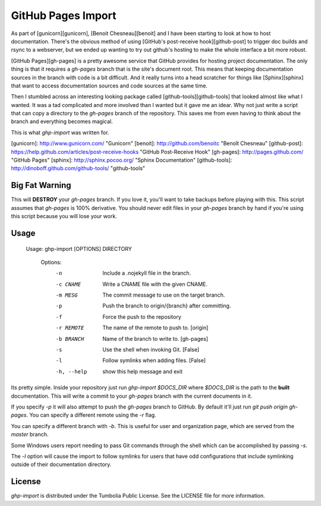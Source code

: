 GitHub Pages Import
===================

As part of [gunicorn][gunicorn], [Benoit Chesneau][benoit] and I have been
starting to look at how to host documentation. There's the obvious method of
using [GitHub's post-receive hook][github-post] to trigger doc builds and rsync
to a webserver, but we ended up wanting to try out github's hosting to make the
whole interface a bit more robust.

[GitHub Pages][gh-pages] is a pretty awesome service that GitHub provides for
hosting project documentation. The only thing is that it requires a
`gh-pages` branch that is the site's document root. This means that keeping
documentation sources in the branch with code is a bit difficult. And it really
turns into a head scratcher for things like [Sphinx][sphinx] that want to
access documentation sources and code sources at the same time.

Then I stumbled across an interesting looking package called
[github-tools][github-tools] that looked almost like what I wanted. It was a tad
complicated and more involved than I wanted but it gave me an idear. Why not
just write a script that can copy a directory to the `gh-pages` branch of the
repository. This saves me from even having to think about the branch and
everything becomes magical.

This is what `ghp-import` was written for.

[gunicorn]: http://www.gunicorn.com/ "Gunicorn"
[benoit]: http://github.com/benoitc "Benoît Chesneau"
[github-post]: https://help.github.com/articles/post-receive-hooks "GitHub Post-Receive Hook"
[gh-pages]: http://pages.github.com/ "GitHub Pages"
[sphinx]: http://sphinx.pocoo.org/ "Sphinx Documentation"
[github-tools]: http://dinoboff.github.com/github-tools/ "github-tools"


Big Fat Warning
---------------

This will **DESTROY** your `gh-pages` branch. If you love it, you'll want to
take backups before playing with this. This script assumes that `gh-pages` is
100% derivative. You should never edit files in your `gh-pages` branch by hand
if you're using this script because you will lose your work.

Usage
-----

    Usage: ghp-import [OPTIONS] DIRECTORY

	Options:
	  -n          Include a .nojekyll file in the branch.
	  -c CNAME    Write a CNAME file with the given CNAME.
	  -m MESG     The commit message to use on the target branch.
	  -p          Push the branch to origin/{branch} after committing.
	  -f          Force the push to the repository
	  -r REMOTE   The name of the remote to push to. [origin]
	  -b BRANCH   Name of the branch to write to. [gh-pages]
	  -s          Use the shell when invoking Git. [False]
	  -l          Follow symlinks when adding files. [False]
	  -h, --help  show this help message and exit

Its pretty simple. Inside your repository just run `ghp-import $DOCS_DIR`
where `$DOCS_DIR` is the path to the **built** documentation. This will write a
commit to your `gh-pages` branch with the current documents in it.

If you specify `-p` it will also attempt to push the `gh-pages` branch to
GitHub. By default it'll just run `git push origin gh-pages`. You can specify
a different remote using the `-r` flag.

You can specify a different branch with `-b`. This is useful for user and
organization page, which are served from the `master` branch.

Some Windows users report needing to pass Git commands through the shell which can be accomplished by passing `-s`.

The `-l` option will cause the import to follow symlinks for users that have odd configurations that include symlinking outside of their documentation directory.

License
-------

`ghp-import` is distributed under the Tumbolia Public License. See the LICENSE
file for more information.


